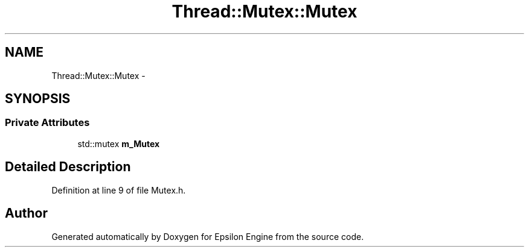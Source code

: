 .TH "Thread::Mutex::Mutex" 3 "Wed Mar 6 2019" "Version 1.0" "Epsilon Engine" \" -*- nroff -*-
.ad l
.nh
.SH NAME
Thread::Mutex::Mutex \- 
.SH SYNOPSIS
.br
.PP
.SS "Private Attributes"

.in +1c
.ti -1c
.RI "std::mutex \fBm_Mutex\fP"
.br
.in -1c
.SH "Detailed Description"
.PP 
Definition at line 9 of file Mutex\&.h\&.

.SH "Author"
.PP 
Generated automatically by Doxygen for Epsilon Engine from the source code\&.
